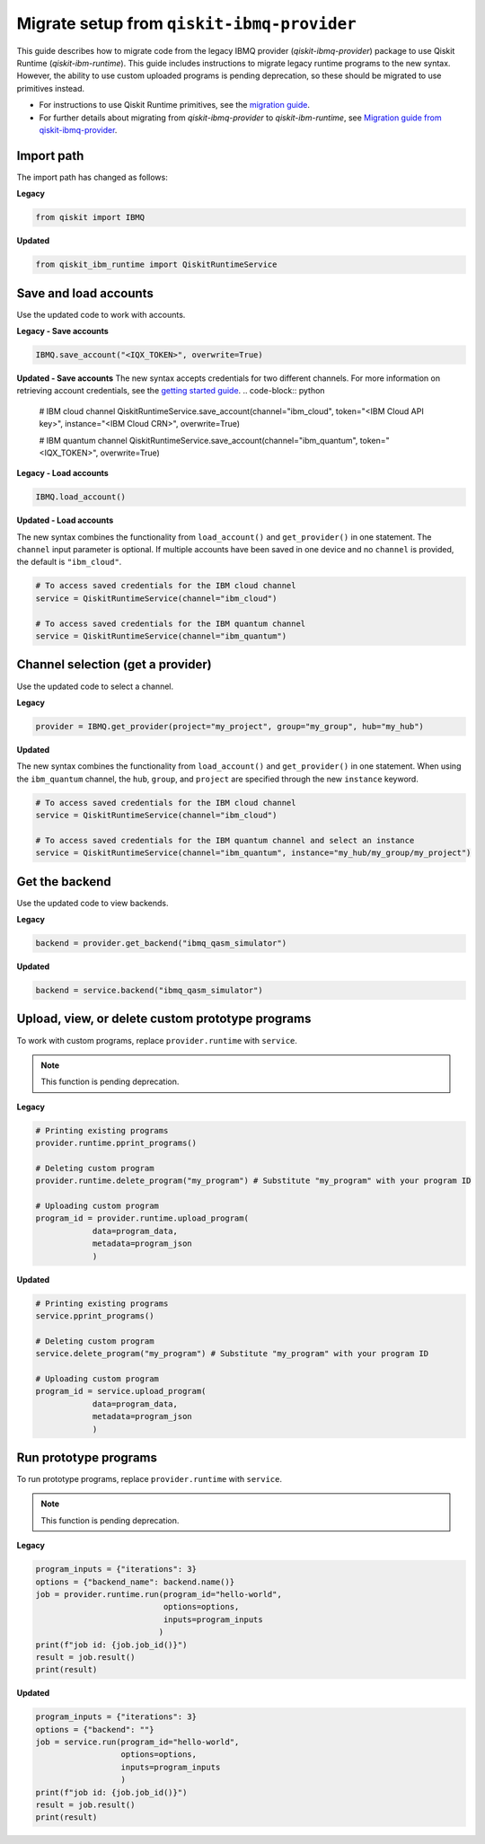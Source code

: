 Migrate setup from ``qiskit-ibmq-provider``
==============================================

This guide describes how to migrate code from the legacy IBMQ provider (`qiskit-ibmq-provider`) package to use Qiskit Runtime (`qiskit-ibm-runtime`). This guide includes instructions to migrate legacy runtime programs to the new syntax. However, the ability to use custom uploaded programs is pending deprecation, so these should be migrated to use primitives instead.  

- For instructions to use Qiskit Runtime primitives, see the `migration guide <migrate-guide.html>`__.  
- For further details about migrating from `qiskit-ibmq-provider` to `qiskit-ibm-runtime`, see `Migration guide from qiskit-ibmq-provider <https://qiskit.org/documentation/partners/qiskit_ibm_runtime/migrate_from_ibmq.html>`__.

 
Import path
-------------

The import path has changed as follows:

**Legacy**

.. code-block:: python

    from qiskit import IBMQ

**Updated**

.. code-block:: python

    from qiskit_ibm_runtime import QiskitRuntimeService

Save and load accounts
------------------------------------

Use the updated code to work with accounts.

**Legacy - Save accounts**

.. code-block:: python

    IBMQ.save_account("<IQX_TOKEN>", overwrite=True)

**Updated - Save accounts**
The new syntax accepts credentials for two different channels. For more information on retrieving account credentials, see the `getting started guide <https://qiskit.org/documentation/partners/qiskit_ibm_runtime/getting_started.html>`_.
.. code-block:: python

    # IBM cloud channel
    QiskitRuntimeService.save_account(channel="ibm_cloud", token="<IBM Cloud API key>", instance="<IBM Cloud CRN>", overwrite=True)

    # IBM quantum channel
    QiskitRuntimeService.save_account(channel="ibm_quantum", token="<IQX_TOKEN>", overwrite=True)

**Legacy - Load accounts**

.. code-block:: python

    IBMQ.load_account()

**Updated - Load accounts**

The new syntax combines the functionality from ``load_account()`` and ``get_provider()`` in one statement. The ``channel`` input parameter is optional. If multiple accounts have been saved in one device and no ``channel`` is provided, the default is ``"ibm_cloud"``.

.. code-block:: python

    # To access saved credentials for the IBM cloud channel
    service = QiskitRuntimeService(channel="ibm_cloud")

    # To access saved credentials for the IBM quantum channel
    service = QiskitRuntimeService(channel="ibm_quantum")


Channel selection (get a provider)
------------------------------------------

Use the updated code to select a channel.

**Legacy**

.. code-block:: python

    provider = IBMQ.get_provider(project="my_project", group="my_group", hub="my_hub")

**Updated**

The new syntax combines the functionality from ``load_account()`` and ``get_provider()`` in one statement.
When using the ``ibm_quantum`` channel, the ``hub``, ``group``, and ``project`` are specified through the new
``instance`` keyword.

.. code-block:: python

    # To access saved credentials for the IBM cloud channel
    service = QiskitRuntimeService(channel="ibm_cloud")

    # To access saved credentials for the IBM quantum channel and select an instance
    service = QiskitRuntimeService(channel="ibm_quantum", instance="my_hub/my_group/my_project")


Get the backend
------------------
Use the updated code to view backends.

**Legacy**

.. code-block:: python

    backend = provider.get_backend("ibmq_qasm_simulator")

**Updated**

.. code-block:: python

    backend = service.backend("ibmq_qasm_simulator")

Upload, view, or delete custom prototype programs
----------------------------------------------------
To work with custom programs, replace ``provider.runtime`` with ``service``.

.. note::
    This function is pending deprecation.

**Legacy**

.. code-block:: python

    # Printing existing programs
    provider.runtime.pprint_programs()

    # Deleting custom program
    provider.runtime.delete_program("my_program") # Substitute "my_program" with your program ID

    # Uploading custom program
    program_id = provider.runtime.upload_program(
                data=program_data,
                metadata=program_json
                )

**Updated**

.. code-block:: python

    # Printing existing programs
    service.pprint_programs()

    # Deleting custom program
    service.delete_program("my_program") # Substitute "my_program" with your program ID

    # Uploading custom program
    program_id = service.upload_program(
                data=program_data,
                metadata=program_json
                )

Run prototype programs
---------------------------

To run prototype programs, replace ``provider.runtime`` with ``service``.

.. note::
    This function is pending deprecation.

**Legacy**

.. code-block:: python

    program_inputs = {"iterations": 3}
    options = {"backend_name": backend.name()}
    job = provider.runtime.run(program_id="hello-world",
                               options=options,
                               inputs=program_inputs
                              )
    print(f"job id: {job.job_id()}")
    result = job.result()
    print(result)

**Updated**

.. code-block:: python

    program_inputs = {"iterations": 3}
    options = {"backend": ""}
    job = service.run(program_id="hello-world",
                      options=options,
                      inputs=program_inputs
                      )
    print(f"job id: {job.job_id()}")
    result = job.result()
    print(result)
